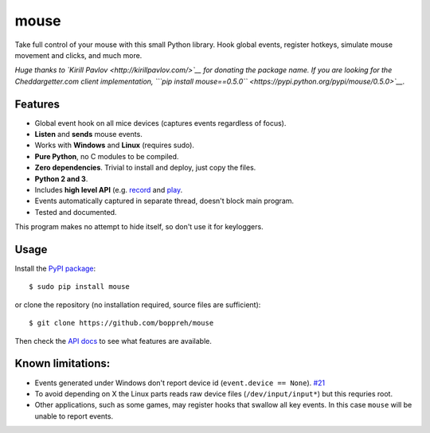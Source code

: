 mouse
=====

Take full control of your mouse with this small Python library. Hook
global events, register hotkeys, simulate mouse movement and clicks, and
much more.

*Huge thanks to `Kirill Pavlov <http://kirillpavlov.com/>`__ for
donating the package name. If you are looking for the Cheddargetter.com
client implementation,
```pip install mouse==0.5.0`` <https://pypi.python.org/pypi/mouse/0.5.0>`__.*

Features
--------

-  Global event hook on all mice devices (captures events regardless of
   focus).
-  **Listen** and **sends** mouse events.
-  Works with **Windows** and **Linux** (requires sudo).
-  **Pure Python**, no C modules to be compiled.
-  **Zero dependencies**. Trivial to install and deploy, just copy the
   files.
-  **Python 2 and 3**.
-  Includes **high level API** (e.g. `record <#mouse.record>`__ and
   `play <#mouse.play>`__.
-  Events automatically captured in separate thread, doesn't block main
   program.
-  Tested and documented.

This program makes no attempt to hide itself, so don't use it for
keyloggers.

Usage
-----

Install the `PyPI package <https://pypi.python.org/pypi/mouse/>`__:

::

    $ sudo pip install mouse

or clone the repository (no installation required, source files are
sufficient):

::

    $ git clone https://github.com/boppreh/mouse

Then check the `API docs <https://github.com/boppreh/mouse#api>`__ to
see what features are available.

Known limitations:
------------------

-  Events generated under Windows don't report device id
   (``event.device == None``).
   `#21 <https://github.com/boppreh/keyboard/issues/21>`__
-  To avoid depending on X the Linux parts reads raw device files
   (``/dev/input/input*``) but this requries root.
-  Other applications, such as some games, may register hooks that
   swallow all key events. In this case ``mouse`` will be unable to
   report events.


